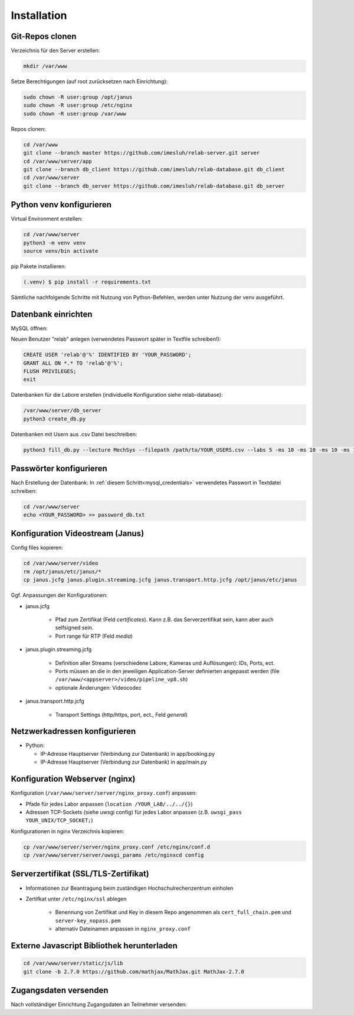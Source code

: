 Installation
===============


Git-Repos clonen
^^^^^^^^^^^^^^^^^

Verzeichnis für den Server erstellen:

.. code-block:: console

    mkdir /var/www


Setze Berechtigungen (auf root zurücksetzen nach Einrichtung):

.. code-block:: console

    sudo chown -R user:group /opt/janus
    sudo chown -R user:group /etc/nginx
    sudo chown -R user:group /var/www


Repos clonen:

.. code-block:: console

    cd /var/www
    git clone --branch master https://github.com/imesluh/relab-server.git server
    cd /var/www/server/app
    git clone --branch db_client https://github.com/imesluh/relab-database.git db_client
    cd /var/www/server
    git clone --branch db_server https://github.com/imesluh/relab-database.git db_server


Python venv konfigurieren
^^^^^^^^^^^^^^^^^^^^^^^^^
Virtual Environment erstellen:

.. code-block:: console

    cd /var/www/server
    python3 -m venv venv
    source venv/bin activate

pip Pakete installieren:

.. code-block:: console

   (.venv) $ pip install -r requirements.txt


Sämtliche nachfolgende Schritte mit Nutzung von Python-Befehlen, werden unter Nutzung der venv ausgeführt.


Datenbank einrichten
^^^^^^^^^^^^^^^^^^^^

MySQL öffnen:

.. code-block:: console
    sudo mysql

Neuen Benutzer "relab" anlegen (verwendetes Passwort später in Textfile schreiben!):

.. code-block:: mysql
    :name: mysql_credentials

    CREATE USER 'relab'@'%' IDENTIFIED BY 'YOUR_PASSWORD';
    GRANT ALL ON *.* TO 'relab'@'%';
    FLUSH PRIVILEGES;
    exit

Datenbanken für die Labore erstellen (individuelle Konfiguration siehe relab-database):

.. code-block:: console

    /var/www/server/db_server
    python3 create_db.py

Datenbanken mit Usern aus .csv Datei beschreiben:

.. code-block:: console

    python3 fill_db.py --lecture MechSys --filepath /path/to/YOUR_USERS.csv --labs 5 -ms 10 -ms 10 -ms 10 -ms 10 -ms 1 --try 7 --solutions 7 --adminMail YOUR_ADMIN@MAIL-ADRESS.de


Passwörter konfigurieren
^^^^^^^^^^^^^^^^^^^^^^^^^^^^

Nach Erstellung der Datenbank: In :ref:`diesem Schritt<mysql_credentials>` verwendetes Passwort in Textdatei schreiben:

.. code-block:: console

    cd /var/www/server
    echo <YOUR_PASSWORD> >> password_db.txt



Konfiguration Videostream (Janus)
^^^^^^^^^^^^^^^^^^^^^^^^^^^^^^^^^^

Config files kopieren:

.. code-block:: console

    cd /var/www/server/video
    rm /opt/janus/etc/janus/*
    cp janus.jcfg janus.plugin.streaming.jcfg janus.transport.http.jcfg /opt/janus/etc/janus

Ggf. Anpassungen der Konfigurationen:

- janus.jcfg

    - Pfad zum Zertifikat (Feld *certificates*). Kann z.B. das Serverzertifikat sein, kann aber auch selfsigned sein.
    - Port range für RTP (Feld *media*)

- janus.plugin.streaming.jcfg

    - Definition aller Streams (verschiedene Labore, Kameras und Auflösungen): IDs, Ports, ect.
    - Ports müssen an die in den jeweiligen Application-Server definierten angepasst werden (file ``/var/www/<appserver>/video/pipeline_vp8.sh``)
    - optionale Änderungen: Videocodec

- janus.transport.http.jcfg

    - Transport Settings (http/https, port, ect., Feld *general*)


Netzwerkadressen konfigurieren
^^^^^^^^^^^^^^^^^^^^^^^^^^^^^^^

- Python:

  - IP-Adresse Hauptserver (Verbindung zur Datenbank) in app/booking.py
  - IP-Adresse Hauptserver (Verbindung zur Datenbank) in app/main.py


Konfiguration Webserver (nginx)
^^^^^^^^^^^^^^^^^^^^^^^^^^^^^^^^^
Konfiguration (``/var/www/server/server/nginx_proxy.conf``) anpassen:

- Pfade für jedes Labor anpassen (``location /YOUR_LAB/../../{}``)
- Adressen TCP-Sockets (siehe uwsgi config) für jedes Labor anpassen (z.B. ``uwsgi_pass YOUR_UNIX/TCP_SOCKET;``)

Konfigurationen in nginx Verzeichnis kopieren:

.. code-block:: console

    cp /var/www/server/server/nginx_proxy.conf /etc/nginx/conf.d
    cp /var/www/server/server/uwsgi_params /etc/nginxcd config

Serverzertifikat (SSL/TLS-Zertifikat)
^^^^^^^^^^^^^^^^^^^^^^^^^^^^^^^^^^^^^

- Informationen zur Beantragung beim zuständigen Hochschulrechenzentrum einholen
- Zertifkat unter ``/etc/nginx/ssl`` ablegen

    - Benennung von Zertifikat und Key in diesem Repo angenommen als ``cert_full_chain.pem`` und ``server-key_nopass.pem``
    - alternativ Dateinamen anpassen in ``nginx_proxy.conf``


Externe Javascript Bibliothek herunterladen
^^^^^^^^^^^^^^^^^^^^^^^^^^^^^^^^^^^^^^^^^^^^^

.. code-block:: console

    cd /var/www/server/static/js/lib
    git clone -b 2.7.0 https://github.com/mathjax/MathJax.git MathJax-2.7.0


Zugangsdaten versenden
^^^^^^^^^^^^^^^^^^^^^^^

Nach vollständiger Einrichtung Zugangsdaten an Teilnehmer versenden:

.. code-block: console

    cd /var/www/server/db_server
    python3 password_mails.py --lecture YOUR_LAB
